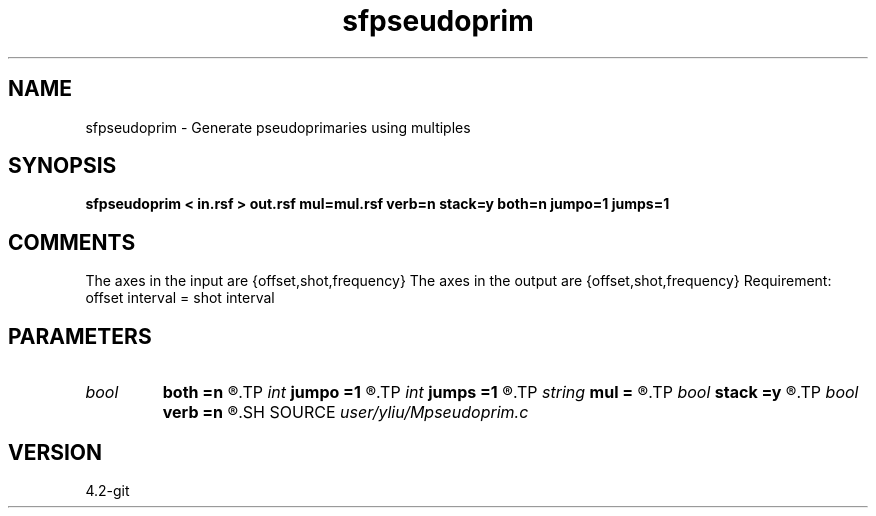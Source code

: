.TH sfpseudoprim 1  "APRIL 2023" Madagascar "Madagascar Manuals"
.SH NAME
sfpseudoprim \- Generate pseudoprimaries using multiples
.SH SYNOPSIS
.B sfpseudoprim < in.rsf > out.rsf mul=mul.rsf verb=n stack=y both=n jumpo=1 jumps=1
.SH COMMENTS
The axes in the input are {offset,shot,frequency}
The axes in the output are {offset,shot,frequency}
Requirement: offset interval = shot interval

.SH PARAMETERS
.PD 0
.TP
.I bool   
.B both
.B =n
.R  [y/n]	receiver flag, if y, receiver with both sides
.TP
.I int    
.B jumpo
.B =1
.R  	jump in offset dimension, only for stack=n
.TP
.I int    
.B jumps
.B =1
.R  	jump in shot dimension, only for stack=n
.TP
.I string 
.B mul
.B =
.R  	auxiliary input file name
.TP
.I bool   
.B stack
.B =y
.R  [y/n]	stack flag, if y, no common pseudoprimary gather
.TP
.I bool   
.B verb
.B =n
.R  [y/n]	verbosity flag
.SH SOURCE
.I user/yliu/Mpseudoprim.c
.SH VERSION
4.2-git
